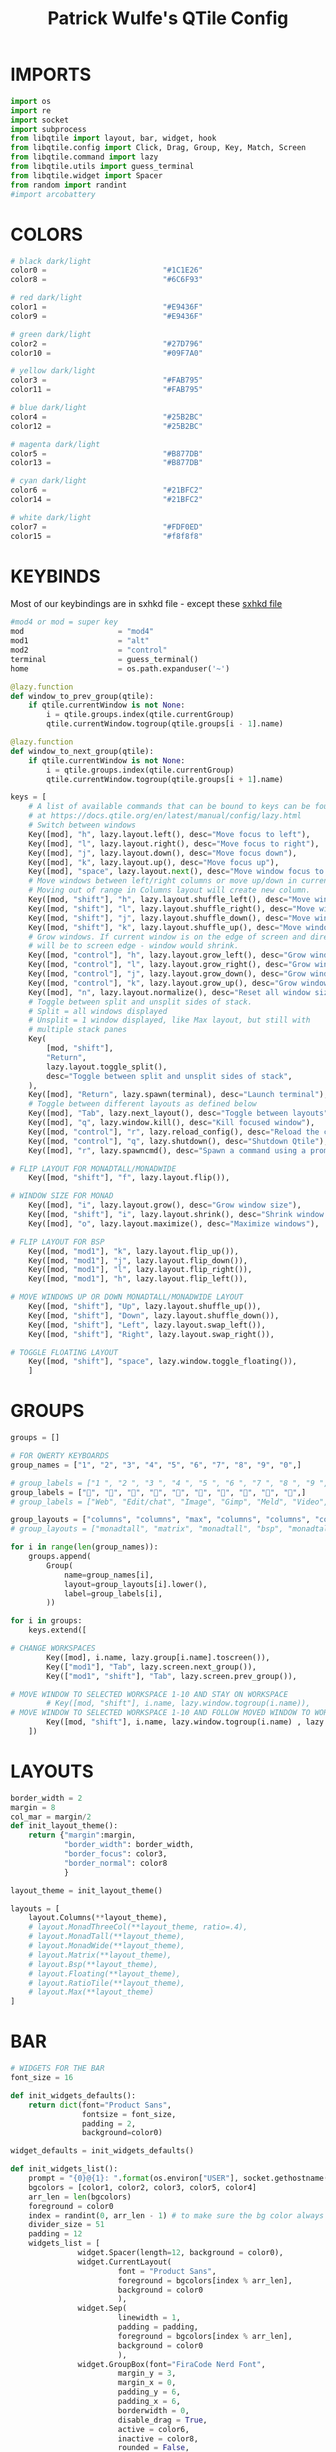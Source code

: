 #+TITLE: Patrick Wulfe's QTile Config
#+PROPERTY: header-args :tangle config.py

* IMPORTS
#+begin_src python
import os
import re
import socket
import subprocess
from libqtile import layout, bar, widget, hook
from libqtile.config import Click, Drag, Group, Key, Match, Screen
from libqtile.command import lazy
from libqtile.utils import guess_terminal
from libqtile.widget import Spacer
from random import randint
#import arcobattery
#+end_src

* COLORS
#+begin_src python
# black dark/light
color0 =                          "#1C1E26"
color8 =                          "#6C6F93"

# red dark/light
color1 =                          "#E9436F"
color9 =                          "#E9436F"

# green dark/light
color2 =                          "#27D796"
color10 =                         "#09F7A0"

# yellow dark/light
color3 =                          "#FAB795"
color11 =                         "#FAB795"

# blue dark/light
color4 =                          "#25B2BC"
color12 =                         "#25B2BC"

# magenta dark/light
color5 =                          "#B877DB"
color13 =                         "#B877DB"

# cyan dark/light
color6 =                          "#21BFC2"
color14 =                         "#21BFC2"

# white dark/light
color7 =                          "#FDF0ED"
color15 =                         "#f8f8f8"
#+end_src

* KEYBINDS
Most of our keybindings are in sxhkd file - except these
[[file:/home/patrickw/.config/qtile/sxhkd/sxhkdrc][sxhkd file]]

#+begin_src python
#mod4 or mod = super key
mod                     = "mod4"
mod1                    = "alt"
mod2                    = "control"
terminal                = guess_terminal()
home                    = os.path.expanduser('~')

@lazy.function
def window_to_prev_group(qtile):
    if qtile.currentWindow is not None:
        i = qtile.groups.index(qtile.currentGroup)
        qtile.currentWindow.togroup(qtile.groups[i - 1].name)

@lazy.function
def window_to_next_group(qtile):
    if qtile.currentWindow is not None:
        i = qtile.groups.index(qtile.currentGroup)
        qtile.currentWindow.togroup(qtile.groups[i + 1].name)

keys = [
    # A list of available commands that can be bound to keys can be found
    # at https://docs.qtile.org/en/latest/manual/config/lazy.html
    # Switch between windows
    Key([mod], "h", lazy.layout.left(), desc="Move focus to left"),
    Key([mod], "l", lazy.layout.right(), desc="Move focus to right"),
    Key([mod], "j", lazy.layout.down(), desc="Move focus down"),
    Key([mod], "k", lazy.layout.up(), desc="Move focus up"),
    Key([mod], "space", lazy.layout.next(), desc="Move window focus to other window"),
    # Move windows between left/right columns or move up/down in current stack.
    # Moving out of range in Columns layout will create new column.
    Key([mod, "shift"], "h", lazy.layout.shuffle_left(), desc="Move window to the left"),
    Key([mod, "shift"], "l", lazy.layout.shuffle_right(), desc="Move window to the right"),
    Key([mod, "shift"], "j", lazy.layout.shuffle_down(), desc="Move window down"),
    Key([mod, "shift"], "k", lazy.layout.shuffle_up(), desc="Move window up"),
    # Grow windows. If current window is on the edge of screen and direction
    # will be to screen edge - window would shrink.
    Key([mod, "control"], "h", lazy.layout.grow_left(), desc="Grow window to the left"),
    Key([mod, "control"], "l", lazy.layout.grow_right(), desc="Grow window to the right"),
    Key([mod, "control"], "j", lazy.layout.grow_down(), desc="Grow window down"),
    Key([mod, "control"], "k", lazy.layout.grow_up(), desc="Grow window up"),
    Key([mod], "n", lazy.layout.normalize(), desc="Reset all window sizes"),
    # Toggle between split and unsplit sides of stack.
    # Split = all windows displayed
    # Unsplit = 1 window displayed, like Max layout, but still with
    # multiple stack panes
    Key(
        [mod, "shift"],
        "Return",
        lazy.layout.toggle_split(),
        desc="Toggle between split and unsplit sides of stack",
    ),
    Key([mod], "Return", lazy.spawn(terminal), desc="Launch terminal"),
    # Toggle between different layouts as defined below
    Key([mod], "Tab", lazy.next_layout(), desc="Toggle between layouts"),
    Key([mod], "q", lazy.window.kill(), desc="Kill focused window"),
    Key([mod, "control"], "r", lazy.reload_config(), desc="Reload the config"),
    Key([mod, "control"], "q", lazy.shutdown(), desc="Shutdown Qtile"),
    Key([mod], "r", lazy.spawncmd(), desc="Spawn a command using a prompt widget"),

# FLIP LAYOUT FOR MONADTALL/MONADWIDE
    Key([mod, "shift"], "f", lazy.layout.flip()),

# WINDOW SIZE FOR MONAD
    Key([mod], "i", lazy.layout.grow(), desc="Grow window size"),
    Key([mod, "shift"], "i", lazy.layout.shrink(), desc="Shrink window size"),
    Key([mod], "o", lazy.layout.maximize(), desc="Maximize windows"),

# FLIP LAYOUT FOR BSP
    Key([mod, "mod1"], "k", lazy.layout.flip_up()),
    Key([mod, "mod1"], "j", lazy.layout.flip_down()),
    Key([mod, "mod1"], "l", lazy.layout.flip_right()),
    Key([mod, "mod1"], "h", lazy.layout.flip_left()),

# MOVE WINDOWS UP OR DOWN MONADTALL/MONADWIDE LAYOUT
    Key([mod, "shift"], "Up", lazy.layout.shuffle_up()),
    Key([mod, "shift"], "Down", lazy.layout.shuffle_down()),
    Key([mod, "shift"], "Left", lazy.layout.swap_left()),
    Key([mod, "shift"], "Right", lazy.layout.swap_right()),

# TOGGLE FLOATING LAYOUT
    Key([mod, "shift"], "space", lazy.window.toggle_floating()),
    ]
#+end_src

* GROUPS
#+begin_src python
groups = []

# FOR QWERTY KEYBOARDS
group_names = ["1", "2", "3", "4", "5", "6", "7", "8", "9", "0",]

# group_labels = ["1 ", "2 ", "3 ", "4 ", "5 ", "6 ", "7 ", "8 ", "9 ", "0",]
group_labels = ["", "", "", "", "", "", "", "", "", "",]
# group_labels = ["Web", "Edit/chat", "Image", "Gimp", "Meld", "Video", "Vb", "Files", "Mail", "Music",]

group_layouts = ["columns", "columns", "max", "columns", "columns", "columns", "columns", "columns", "columns", "columns",]
# group_layouts = ["monadtall", "matrix", "monadtall", "bsp", "monadtall", "matrix", "monadtall", "bsp", "monadtall", "monadtall",]

for i in range(len(group_names)):
    groups.append(
        Group(
            name=group_names[i],
            layout=group_layouts[i].lower(),
            label=group_labels[i],
        ))

for i in groups:
    keys.extend([

# CHANGE WORKSPACES
        Key([mod], i.name, lazy.group[i.name].toscreen()),
        Key(["mod1"], "Tab", lazy.screen.next_group()),
        Key(["mod1", "shift"], "Tab", lazy.screen.prev_group()),

# MOVE WINDOW TO SELECTED WORKSPACE 1-10 AND STAY ON WORKSPACE
        # Key([mod, "shift"], i.name, lazy.window.togroup(i.name)),
# MOVE WINDOW TO SELECTED WORKSPACE 1-10 AND FOLLOW MOVED WINDOW TO WORKSPACE
        Key([mod, "shift"], i.name, lazy.window.togroup(i.name) , lazy.group[i.name].toscreen()),
    ])

#+end_src

* LAYOUTS
#+begin_src python
border_width = 2
margin = 8
col_mar = margin/2
def init_layout_theme():
    return {"margin":margin,
            "border_width": border_width,
            "border_focus": color3,
            "border_normal": color8
            }

layout_theme = init_layout_theme()

layouts = [
    layout.Columns(**layout_theme),
    # layout.MonadThreeCol(**layout_theme, ratio=.4),
    # layout.MonadTall(**layout_theme),
    # layout.MonadWide(**layout_theme),
    # layout.Matrix(**layout_theme),
    # layout.Bsp(**layout_theme),
    # layout.Floating(**layout_theme),
    # layout.RatioTile(**layout_theme),
    # layout.Max(**layout_theme)
]
#+end_src

* BAR
#+begin_src python
# WIDGETS FOR THE BAR
font_size = 16

def init_widgets_defaults():
    return dict(font="Product Sans",
                fontsize = font_size,
                padding = 2,
                background=color0)

widget_defaults = init_widgets_defaults()

def init_widgets_list():
    prompt = "{0}@{1}: ".format(os.environ["USER"], socket.gethostname())
    bgcolors = [color1, color2, color3, color5, color4]
    arr_len = len(bgcolors)
    foreground = color0
    index = randint(0, arr_len - 1) # to make sure the bg color always alternates and the colors randomize
    divider_size = 51
    padding = 12
    widgets_list = [
               widget.Spacer(length=12, background = color0),
               widget.CurrentLayout(
                        font = "Product Sans",
                        foreground = bgcolors[index % arr_len],
                        background = color0
                        ),
               widget.Sep(
                        linewidth = 1,
                        padding = padding,
                        foreground = bgcolors[index % arr_len],
                        background = color0
                        ),
               widget.GroupBox(font="FiraCode Nerd Font",
                        margin_y = 3,
                        margin_x = 0,
                        padding_y = 6,
                        padding_x = 6,
                        borderwidth = 0,
                        disable_drag = True,
                        active = color6,
                        inactive = color8,
                        rounded = False,
                        highlight_method = "text",
                        this_current_screen_border = color7,
                        foreground = bgcolors[(index:=index+1) % arr_len],
                        background = color0
                        ),
               widget.Sep(
                        linewidth = 1,
                        padding = padding,
                        foreground = bgcolors[(index:=index+1) % arr_len],
                        background = color0
                        ),
               widget.WindowName(
                        font = "Product Sans",
                        foreground = bgcolors[index % arr_len],
                        background = color0,
                        ),
               widget.TextBox(text = ' ', background = color0, foreground = bgcolors[(index:=index + 1) % arr_len], margin_y = 20, padding = -1, fontsize = divider_size),
               widget.TextBox(
                        font="FiraCode Nerd Font",
                        text=" ﯱ",
                        foreground = foreground,
                        background = bgcolors[index % arr_len],
                        padding = 0,
                        ),
               widget.NetGraph(
                        font="Product Sans",
                        bandwidth="down",
                        interface="auto",
                        fill_color = color0,
                        foreground = foreground,
                        background = bgcolors[index % arr_len],
                        graph_color = color0,
                        border_color = color0,
                        padding = 0,
                        border_width = 0,
                        line_width = 1,
                        samples = 20,
                        ),
               widget.TextBox(text = ' ', background = bgcolors[index % arr_len], foreground = bgcolors[(index:=index + 1) % arr_len], margin_y = 20, padding = -1, fontsize = divider_size),
               widget.TextBox(
                        font="FiraCode Nerd Font",
                        text="  ",
                        foreground = foreground,
                        background = bgcolors[index % arr_len],
                        padding = 0,
                        ),
               widget.CPUGraph(
                        border_color = color0,
                        fill_color = color0,
                        graph_color = color0,
                        background = bgcolors[index % arr_len],
                        border_width = 0,
                        line_width = 1,
                        core = "all",
                        samples = 20,
                        type = "box"
                        ),
               widget.TextBox(text = ' ', background = bgcolors[index % arr_len], foreground = bgcolors[(index:=index + 1) % arr_len], margin_y = 20, padding = -1, fontsize = divider_size),
               widget.TextBox(
                        font="FiraCode Nerd Font",
                        text="  ",
                        foreground = foreground,
                        background = bgcolors[index % arr_len],
                        padding = 0,
                        ),
               widget.MemoryGraph(
                        border_color = color0,
                        fill_color = color0,
                        graph_color = color0,
                        background = bgcolors[index % arr_len],
                        border_width = 0,
                        line_width = 1,
                        core = "all",
                        samples = 20,
                        type = "box"
               ),
               widget.TextBox(text = ' ', background = bgcolors[index % arr_len], foreground = bgcolors[(index:=index + 1) % arr_len], margin_y = 20, padding = -1, fontsize = divider_size),
               widget.TextBox(
                        font="FiraCode Nerd Font",
                        text="  ",
                        foreground = foreground,
                        background = bgcolors[index % arr_len],
                        padding = 0,
                        ),
               widget.Clock(
                        font = "Product Sans",
                        foreground = foreground,
                        background = bgcolors[index % arr_len],
                        format="%Y-%m-%d %H:%M"
                        ),
               widget.TextBox(text = ' ', background = bgcolors[index % arr_len], foreground = color0, margin_y = 20, padding = -1, fontsize = divider_size),
               widget.Systray(
                        background = color0,
                        icon_size=24,
                        margin = 5,
                        padding = 4
                        ),
               widget.Spacer(length=12, background = color0)
              ]
    return widgets_list

widgets_list = init_widgets_list()
#+end_src

* SCREENS
#+begin_src python
def init_widgets_screen1():
    widgets_screen1 = init_widgets_list()
    return widgets_screen1

def init_widgets_screen2():
    widgets_screen2 = init_widgets_list()
    return widgets_screen2

widgets_screen1 = init_widgets_screen1()
widgets_screen2 = init_widgets_screen2()

bar_size = 28

def init_screens():
    return [Screen(left=bar.Gap(margin), right=bar.Gap(margin), bottom=bar.Gap(margin),
        top=bar.Bar(widgets=init_widgets_screen1(), size=bar_size, opacity=0.95, margin=[0,0,margin,0])),
            Screen(left=bar.Gap(margin), right=bar.Gap(margin), bottom=bar.Gap(margin),
                top=bar.Bar(widgets=init_widgets_screen2(), size=bar_size, opacity=0.95, margin=[0,0,margin,0]))]

screens = init_screens()
#+end_src

* CONFIGS
#+begin_src python
# MOUSE CONFIGURATION
mouse = [
    Drag([mod], "Button1", lazy.window.set_position_floating(),
         start=lazy.window.get_position()),
    Drag([mod], "Button3", lazy.window.set_size_floating(),
         start=lazy.window.get_size())
]

dgroups_key_binder = None
dgroups_app_rules = []

#+end_src

* FUNCTIONS
** Hooks
#+begin_src python
############################################################
## => FUNCTIONS
############################################################
main = None

@hook.subscribe.startup_once
def start_once():
    home = os.path.expanduser('~')
    subprocess.call([home + '/.config/qtile/scripts/autostart.sh'])
    execute_once('guake')

@hook.subscribe.client_new
def set_floating(window):
    if (window.window.get_wm_transient_for()
            or window.window.get_wm_type() in floating_types):
        window.floating = True

follow_mouse_focus = True
bring_front_click = False
cursor_warp = False
floating_layout = layout.Floating(float_rules=[
    ,*layout.Floating.default_float_rules,
    Match(wm_class='guake'),
    # {'wmclass': 'Guake'},
    # {'wmclass': 'confirm'},
    # {'wmclass': 'dialog'},
    # {'wmclass': 'download'},
    # {'wmclass': 'error'},
    # {'wmclass': 'file_progress'},
    # {'wmclass': 'notification'},
    # {'wmclass': 'splash'},
#     {'wmclass': 'toolbar'},
    # {'wmclass': 'confirmreset'},
#     {'wmclass': 'makebranch'},
#     {'wmclass': 'maketag'},
#     {'wmclass': 'Arandr'},
#     {'wmclass': 'feh'},
#     {'wmclass': 'Galculator'},
#     {'wmclass': 'arcolinux-logout'},
#     {'wmclass': 'xfce4-terminal'},
#     {'wname': 'branchdialog'},
    # {'wname': 'Open File'},
#     {'wname': 'pinentry'},
    # {'wmclass': 'ssh-askpass'},
],  fullscreen_border_width = 0, border_width = border_width)

auto_fullscreen = True

floating_types = ["notification", "toolbar", "splash",
                  "dialog"]

focus_on_window_activation = "smart" # or smart

wmname = "LG3D"


#+end_src
